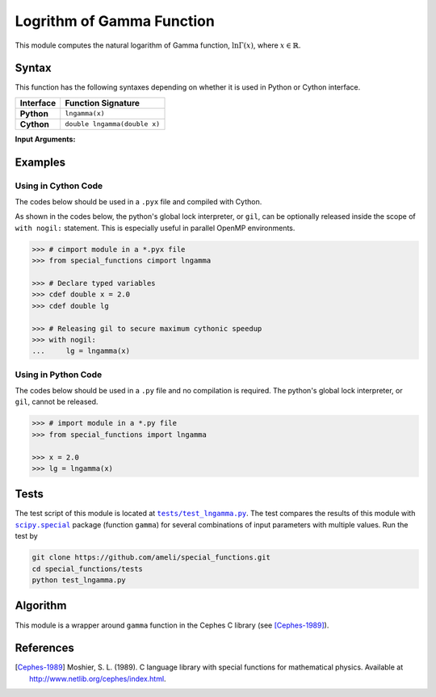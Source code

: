 .. _lngamma:

**************************
Logrithm of Gamma Function
**************************

This module computes the natural logarithm of Gamma function, :math:`\ln \Gamma(x)`, where :math:`x \in \mathbb{R}`.

======
Syntax
======

This function has the following syntaxes depending on whether it is used in Python or Cython interface.

+------------+------------------------------+
| Interface  | Function Signature           |
+============+==============================+
| **Python** | ``lngamma(x)``               |
+------------+------------------------------+
| **Cython** | ``double lngamma(double x)`` |
+------------+------------------------------+

**Input Arguments:**

.. attribute:: x
   :type: double

   The input argument :math:`x` of the function.

========
Examples
========
 
--------------------
Using in Cython Code
--------------------

The codes below should be used in a ``.pyx`` file and compiled with Cython.

As shown in the codes below, the python's global lock interpreter, or ``gil``, can be optionally released inside the scope of ``with nogil:`` statement. This is especially useful in parallel OpenMP environments.

.. code-block:: python

    >>> # cimport module in a *.pyx file
    >>> from special_functions cimport lngamma

    >>> # Declare typed variables
    >>> cdef double x = 2.0
    >>> cdef double lg

    >>> # Releasing gil to secure maximum cythonic speedup
    >>> with nogil:
    ...     lg = lngamma(x)

--------------------
Using in Python Code
--------------------

The codes below should be used in a ``.py`` file and no compilation is required. The python's global lock interpreter, or ``gil``, cannot be released.

.. code-block:: python

    >>> # import module in a *.py file
    >>> from special_functions import lngamma

    >>> x = 2.0
    >>> lg = lngamma(x)

=====
Tests
=====

The test script of this module is located at |tests/test_lngamma.py|_. The test compares the results of this module with |scipy.special|_ package (function ``gamma``) for several combinations of input parameters with multiple values. Run the test by

.. code::

    git clone https://github.com/ameli/special_functions.git
    cd special_functions/tests
    python test_lngamma.py

.. |tests/test_lngamma.py| replace:: ``tests/test_lngamma.py``
.. _tests/test_lngamma.py: https://github.com/ameli/special_functions/blob/main/tests/test_lngamma.py

.. |scipy.special| replace:: ``scipy.special``
.. _scipy.special: https://docs.scipy.org/doc/scipy/reference/special.html


=========
Algorithm
=========

This module is a wrapper around ``gamma`` function in the Cephes C library (see [Cephes-1989]_).

==========
References
==========

.. [Cephes-1989] Moshier, S. L. (1989). C language library with special functions for mathematical physics. Available at `http://www.netlib.org/cephes/index.html <http://www.netlib.org/cephes/index.html>`_.
